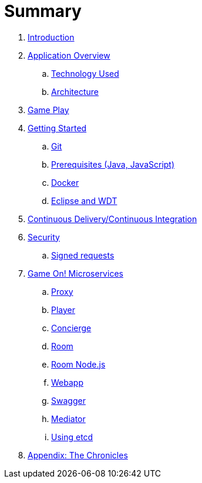 = Summary

. link:README.adoc[Introduction]
. link:about/README.adoc[Application Overview]
.. link:about/technology-used.adoc[Technology Used]
.. link:about/architecture.adoc[Architecture]
. link:gameplay/README.adoc[Game Play]
. link:getting-started/README.adoc[Getting Started]
.. link:getting-started/git.adoc[Git]
.. link:getting-started/requirements.adoc[Prerequisites (Java, JavaScript)]
.. link:getting-started/local-docker.adoc[Docker]
.. link:getting-started/eclipse_and_wdt.adoc[Eclipse and WDT]
. link:cdci/README.adoc[Continuous Delivery/Continuous Integration]
. link:security/README.adoc[Security]
.. link:security/signed_reqs.adoc[Signed requests]
. link:microservices/README.adoc[Game On! Microservices]
.. link:microservices/proxy.adoc[Proxy]
.. link:microservices/player.adoc[Player]
.. link:microservices/concierge.adoc[Concierge]
.. link:microservices/room.adoc[Room]
.. link:microservices/room-nodejs.adoc[Room Node.js]
.. link:microservices/webapp.adoc[Webapp]
.. link:microservices/swagger.adoc[Swagger]
.. link:microservices/mediator.adoc[Mediator]
.. link:microservices/using_etcd.adoc[Using etcd]
. link:chronicles/README.adoc[Appendix: The Chronicles]
